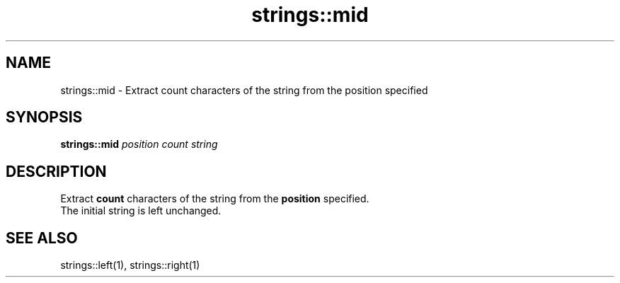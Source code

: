 .TH strings::mid 1 "June 2024" "1.0.0" "BSFPE"

.SH NAME
strings::mid \- Extract count characters of the string from the position specified

.SH SYNOPSIS
.B strings::mid
.IR position
.IR count
.IR string

.SH DESCRIPTION
Extract \fBcount\fR characters of the string from the \fBposition\fR specified.
.br
The initial string is left unchanged.

.SH "SEE ALSO"
strings::left(1), strings::right(1)

